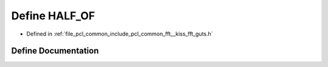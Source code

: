 .. _exhale_define___kiss__fft__guts_8h_1a0b812a30fdb0c530a90a18d1692fab6c:

Define HALF_OF
==============

- Defined in :ref:`file_pcl_common_include_pcl_common_fft__kiss_fft_guts.h`


Define Documentation
--------------------


.. doxygendefine:: HALF_OF
